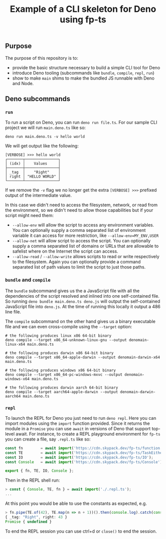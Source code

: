 #+TITLE: Example of a CLI skeleton for Deno using fp-ts

** Purpose

The purpose of this repository is to:
- provide the basic structure necessary to build a simple CLI tool for Deno
- introduce Deno tooling (subcommands like =bundle=, =compile=, =repl=, =run=)
- show to make =main= shims to make the bundled JS runnable with Deno and Node.


** Deno subcommands

*** =run=

To run a script on Deno, you can run =deno run file.ts=. For our sample CLI project we will run =main.deno.ts= like so:

#+begin_src shell
deno run main.deno.ts -v hello world
#+end_src

We will get output like the following:

#+begin_src text
[VERBOSE] >>> hello world
┌───────┬───────────────┐
│ (idx) │    Values     │
├───────┼───────────────┤
│ _tag  │    "Right"    │
│ right │ "HELLO WORLD" │
└───────┴───────────────┘
#+end_src

If we remove the =-v= flag we no longer get the extra =[VERBOSE] >>>= prefixed output of the intermediate value.

In this case we didn't need to access the filesystem, network, or read from the environment, so we didn't need to allow those capabilities but if your script might need them:
- =--allow-env= will allow the script to access any environment variables. You can optionally supply a comma separated list of environment variable it can access for more restriction, like =--allow-env=MY_ENV,USER=
- =--allow-net= will allow script to access the script. You can optionally supply a comma separated list of domains or URLs that are allowable to safelist where on the Internet the script can access.
- =--allow-read= / =--allow-write= allows scripts to read or write respectively to the filesystem. Again you can optionally provide a command separated list of path values to limit the script to just those paths.

*** =bundle= and =compile=

The =bundle= subcommand gives us the a JavaScript file with all the dependencies of the script resolved and inlined into one self-contained file. So running =deno bundle main.deno.ts deno.js= will output the self-contained JavaScript file into =deno.js=. At the time of running this locally it output a 486 line file.

The =compile= subcommand on the other hand gives us a binary executable file and we can even cross-compile using the =--target= option:

#+begin_src shell
# the following produces linux x86 64-bit binary
deno compile --target x86_64-unknown-linux-gnu --output denomain-linux-x64 main.deno.ts

# the following produces darwin x86 64-bit binary
deno compile --target x86_64-apple-darwin --output denomain-darwin-x64 main.deno.ts

# the following produces windows x86 64-bit binary
deno compile --target x86_64-pc-windows-mxvc --output denomain-windows-x64 main.deno.ts

# the following produces darwin aarch 64-bit binary
deno compile --target aarch64-apple-darwin --output denomain-darwin-aarch64 main.deno.ts
#+end_src


*** =repl=

To launch the REPL for Deno you just need to run =deno repl=. Here you can import modules using the =import= function provided. Since it returns the module in a =Promise= you can use =await= in versions of Deno that support top-level await. For instance, to create a REPL playground environment for =fp-ts= you can create a file, say =.repl.ts= like so:

#+begin_src typescript
const fn        = await import('https://cdn.skypack.dev/fp-ts/function');
const TE        = await import('https://cdn.skypack.dev/fp-ts/TaskEither');
const IO        = await import('https://cdn.skypack.dev/fp-ts/IO');
const Console   = await import('https://cdn.skypack.dev/fp-ts/Console');

export { fn, TE, IO, Console };
#+end_src

Then in the REPL shell run:

#+begin_src typescript
> const { Console, TE, fn } = await import('./.repl.ts');
...
#+end_src

At this point you would be able to use the constants as expected, e.g.

#+begin_src typescript
> fn.pipe(TE.of(42), TE.map(n => n + 1))().then(console.log).catch(console.error);
{ _tag: "Right", right: 43 }
Promise { undefined }
#+end_src

To end the REPL session you can use ctrl+d or =close()= to end the session.
